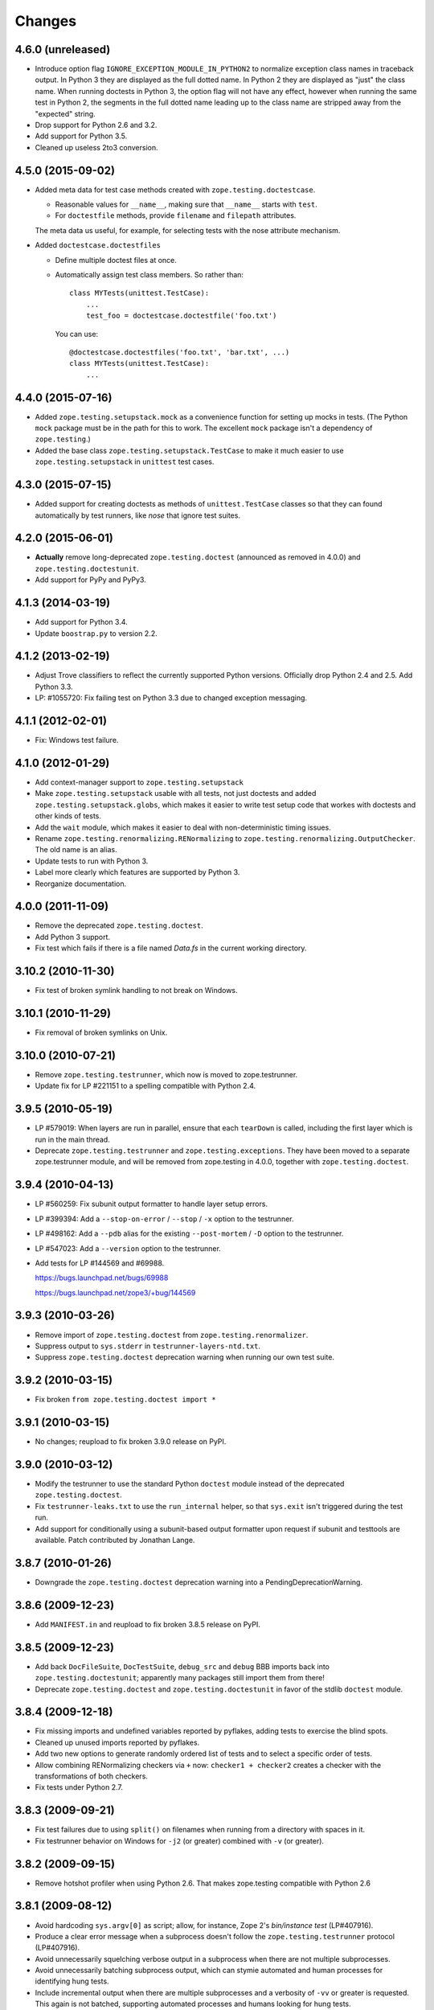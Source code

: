 Changes
=======

4.6.0 (unreleased)
------------------

- Introduce option flag ``IGNORE_EXCEPTION_MODULE_IN_PYTHON2`` to normalize
  exception class names in traceback output. In Python 3 they are displayed as
  the full dotted name. In Python 2 they are displayed as "just" the class
  name.  When running doctests in Python 3, the option flag will not have any
  effect, however when running the same test in Python 2, the segments in the
  full dotted name leading up to the class name are stripped away from the
  "expected" string.

- Drop support for Python 2.6 and 3.2.

- Add support for Python 3.5.

- Cleaned up useless 2to3 conversion.

4.5.0 (2015-09-02)
------------------

- Added meta data for test case methods created with
  ``zope.testing.doctestcase``.

  - Reasonable values for ``__name__``, making sure that ``__name__``
    starts with ``test``.

  - For ``doctestfile`` methods, provide ``filename`` and ``filepath``
    attributes.

  The meta data us useful, for example, for selecting tests with the
  nose attribute mechanism.

- Added ``doctestcase.doctestfiles``

  - Define multiple doctest files at once.

  - Automatically assign test class members.  So rather than::

      class MYTests(unittest.TestCase):
          ...
          test_foo = doctestcase.doctestfile('foo.txt')

    You can use::

      @doctestcase.doctestfiles('foo.txt', 'bar.txt', ...)
      class MYTests(unittest.TestCase):
          ...

4.4.0 (2015-07-16)
------------------

- Added ``zope.testing.setupstack.mock`` as a convenience function for
  setting up mocks in tests.  (The Python ``mock`` package must be in
  the path for this to work. The excellent ``mock`` package isn't a
  dependency of ``zope.testing``.)

- Added the base class ``zope.testing.setupstack.TestCase`` to make it
  much easier to use ``zope.testing.setupstack`` in ``unittest`` test
  cases.


4.3.0 (2015-07-15)
------------------

- Added support for creating doctests as methods of
  ``unittest.TestCase`` classes so that they can found automatically
  by test runners, like *nose* that ignore test suites.

4.2.0 (2015-06-01)
------------------

- **Actually** remove long-deprecated ``zope.testing.doctest`` (announced as
  removed in 4.0.0) and ``zope.testing.doctestunit``.

- Add support for PyPy and PyPy3.

4.1.3 (2014-03-19)
------------------

- Add support for Python 3.4.

- Update ``boostrap.py`` to version 2.2.

4.1.2 (2013-02-19)
------------------

- Adjust Trove classifiers to reflect the currently supported Python
  versions. Officially drop Python 2.4 and 2.5. Add Python 3.3.

- LP: #1055720: Fix failing test on Python 3.3 due to changed exception
  messaging.

4.1.1 (2012-02-01)
------------------

- Fix: Windows test failure.

4.1.0 (2012-01-29)
------------------

- Add context-manager support to ``zope.testing.setupstack``

- Make ``zope.testing.setupstack`` usable with all tests, not just
  doctests and added ``zope.testing.setupstack.globs``, which makes it
  easier to write test setup code that workes with doctests and other
  kinds of tests.

- Add the ``wait`` module, which makes it easier to deal with
  non-deterministic timing issues.

- Rename ``zope.testing.renormalizing.RENormalizing`` to
  ``zope.testing.renormalizing.OutputChecker``. The old name is an
  alias.

- Update tests to run with Python 3.

- Label more clearly which features are supported by Python 3.

- Reorganize documentation.

4.0.0 (2011-11-09)
------------------

- Remove the deprecated ``zope.testing.doctest``.

- Add Python 3 support.

- Fix test which fails if there is a file named `Data.fs` in the current
  working directory.


3.10.2 (2010-11-30)
-------------------

- Fix test of broken symlink handling to not break on Windows.


3.10.1 (2010-11-29)
-------------------

- Fix removal of broken symlinks on Unix.


3.10.0 (2010-07-21)
-------------------

- Remove ``zope.testing.testrunner``, which now is moved to zope.testrunner.

- Update fix for LP #221151 to a spelling compatible with Python 2.4.

3.9.5 (2010-05-19)
------------------

- LP #579019: When layers are run in parallel, ensure that each ``tearDown``
  is called, including the first layer which is run in the main
  thread.

- Deprecate ``zope.testing.testrunner`` and ``zope.testing.exceptions``.
  They have been moved to a separate zope.testrunner module, and will be
  removed from zope.testing in 4.0.0, together with ``zope.testing.doctest``.

3.9.4 (2010-04-13)
------------------

- LP #560259: Fix subunit output formatter to handle layer setup
  errors.

- LP #399394:  Add a ``--stop-on-error`` / ``--stop`` / ``-x`` option to
  the testrunner.

- LP #498162:  Add a ``--pdb`` alias for the existing ``--post-mortem``
  / ``-D`` option to the testrunner.

- LP #547023:  Add a ``--version`` option to the testrunner.

- Add tests for LP #144569 and #69988.

  https://bugs.launchpad.net/bugs/69988

  https://bugs.launchpad.net/zope3/+bug/144569


3.9.3 (2010-03-26)
------------------

- Remove import of ``zope.testing.doctest`` from ``zope.testing.renormalizer``.

- Suppress output to ``sys.stderr`` in ``testrunner-layers-ntd.txt``.

- Suppress ``zope.testing.doctest`` deprecation warning when running
  our own test suite.


3.9.2 (2010-03-15)
------------------

- Fix broken ``from zope.testing.doctest import *``

3.9.1 (2010-03-15)
------------------

- No changes; reupload to fix broken 3.9.0 release on PyPI.

3.9.0 (2010-03-12)
------------------

- Modify the testrunner to use the standard Python ``doctest`` module instead
  of the deprecated ``zope.testing.doctest``.

- Fix ``testrunner-leaks.txt`` to use the ``run_internal`` helper, so that
  ``sys.exit`` isn't triggered during the test run.

- Add support for conditionally using a subunit-based output
  formatter upon request if subunit and testtools are available. Patch
  contributed by Jonathan Lange.

3.8.7 (2010-01-26)
------------------

- Downgrade the ``zope.testing.doctest`` deprecation warning into a
  PendingDeprecationWarning.

3.8.6 (2009-12-23)
------------------

- Add ``MANIFEST.in`` and reupload to fix broken 3.8.5 release on PyPI.


3.8.5 (2009-12-23)
------------------

- Add back ``DocFileSuite``, ``DocTestSuite``, ``debug_src`` and ``debug``
  BBB imports back into ``zope.testing.doctestunit``; apparently many packages
  still import them from there!

- Deprecate ``zope.testing.doctest`` and ``zope.testing.doctestunit``
  in favor of the stdlib ``doctest`` module.


3.8.4 (2009-12-18)
------------------

- Fix missing imports and undefined variables reported by pyflakes,
  adding tests to exercise the blind spots.

- Cleaned up unused imports reported by pyflakes.

- Add two new options to generate randomly ordered list of tests and to
  select a specific order of tests.

- Allow combining RENormalizing checkers via ``+`` now:
  ``checker1 + checker2`` creates a checker with the transformations of both
  checkers.

- Fix tests under Python 2.7.

3.8.3 (2009-09-21)
------------------

- Fix test failures due to using ``split()`` on filenames when running from a
  directory with spaces in it.

- Fix testrunner behavior on Windows for ``-j2`` (or greater) combined with
  ``-v`` (or greater).

3.8.2 (2009-09-15)
------------------

- Remove hotshot profiler when using Python 2.6. That makes zope.testing
  compatible with Python 2.6


3.8.1 (2009-08-12)
------------------

- Avoid hardcoding ``sys.argv[0]`` as script;
  allow, for instance, Zope 2's `bin/instance test` (LP#407916).

- Produce a clear error message when a subprocess doesn't follow the
  ``zope.testing.testrunner`` protocol (LP#407916).

- Avoid unnecessarily squelching verbose output in a subprocess when there are
  not multiple subprocesses.

- Avoid unnecessarily batching subprocess output, which can stymie automated
  and human processes for identifying hung tests.

- Include incremental output when there are multiple subprocesses and a
  verbosity of ``-vv`` or greater is requested.  This again is not batched,
  supporting automated processes and humans looking for hung tests.


3.8.0 (2009-07-24)
------------------

- Allow testrunner to include descendants of ``unittest.TestCase`` in test
  modules, which no longer need to provide ``test_suite()``.


3.7.7 (2009-07-15)
------------------

- Clean up support for displaying tracebacks with supplements by turning it
  into an always-enabled feature and making the dependency on
  ``zope.exceptions`` explicit.

- Fix #251759: prevent the testrunner descending into directories that
  aren't Python packages.

- Code cleanups.


3.7.6 (2009-07-02)
------------------

- Add zope-testrunner ``console_scripts`` entry point. This exposes a
  ``zope-testrunner`` script with default installs allowing the testrunner
  to be run from the command line.

3.7.5 (2009-06-08)
------------------

- Fix bug when running subprocesses on Windows.

- The option ``REPORT_ONLY_FIRST_FAILURE`` (command line option "-1") is now
  respected even when a doctest declares its own ``REPORTING_FLAGS``, such as
  ``REPORT_NDIFF``.

- Fix bug that broke readline with pdb when using doctest
  (see http://bugs.python.org/issue5727).

- Make tests pass on Windows and Linux at the same time.


3.7.4 (2009-05-01)
------------------

- Filenames of doctest examples now contain the line number and not
  only the example number. So a stack trace in pdb tells the exact
  line number of the current example. This fixes
  https://bugs.launchpad.net/bugs/339813

- Colorization of doctest output correctly handles blank lines.


3.7.3 (2009-04-22)
------------------

- Improve handling of rogue threads:  always exit with status so even
  spinning daemon threads won't block the runner from exiting. This deprecated
  the ``--with-exit-status`` option.


3.7.2 (2009-04-13)
------------------

- Fix test failure on Python 2.4 due to slight difference in the way
  coverage is reported (__init__ files with only a single comment line are now
  not reported)

- Fix bug that caused the test runner to hang when running subprocesses (as a
  result Python 2.3 is no longer supported).

- Work around a bug in Python 2.6 (related to
  http://bugs.python.org/issue1303673) that causes the profile tests to fail.

- Add explanitory notes to ``buildout.cfg`` about how to run the tests with
  multiple versions of Python


3.7.1 (2008-10-17)
------------------

- The ``setupstack`` temporary directory support now properly handles
  read-only files by making them writable before removing them.


3.7.0 (2008-09-22)
------------------

- Add alterate setuptools / distutils commands for running all tests
  using our testrunner.  See 'zope.testing.testrunner.eggsupport:ftest'.

- Add a setuptools-compatible test loader which skips tests with layers:
  the testrunner used by ``setup.py test`` doesn't know about them, and those
  tests then fail.  See ``zope.testing.testrunner.eggsupport:SkipLayers``.

- Add support for Jython, when a garbage collector call is sent.

- Add support to bootstrap on Jython.

- Fix NameError in StartUpFailure.

- Open doctest files in universal mode, so that packages released on Windows
  can be tested on Linux, for example.


3.6.0 (2008-07-10)
------------------

- Add ``-j`` option to parallel tests run in subprocesses.

- RENormalizer accepts plain Python callables.

- Add ``--slow-test`` option.

- Add ``--no-progress`` and ``--auto-progress`` options.

- Complete refactoring of the test runner into multiple code files and a more
  modular (pipeline-like) architecture.

- Unify unit tests with the layer support by introducing a real unit test
  layer.

- Add a doctest for ``zope.testing.module``. There were several bugs
  that were fixed:

  * ``README.txt`` was a really bad default argument for the module
    name, as it is not a proper dotted name. The code would
    immediately fail as it would look for the ``txt`` module in the
    ``README`` package. The default is now ``__main__``.

  * The ``tearDown`` function did not clean up the ``__name__`` entry in the
    global dictionary.

- Fix a bug that caused a SubprocessError to be generated if a subprocess
  sent any output to stderr.

- Fix a bug that caused the unit tests to be skipped if run in a subprocess.


3.5.1 (2007-08-14)
------------------

- Invoke post-mortem debugging for layer-setup failures.

3.5.0 (2007-07-19)
------------------

- Ensure that the test runner works on Python 2.5.

- Add support for ``cProfile``.

- Add output colorizing (``-c`` option).

- Add ``--hide-secondary-failures`` and ``--show-secondary-failures`` options
  (https://bugs.launchpad.net/zope3/+bug/115454).

- Fix some problems with Unicode in doctests.

- Fix "Error reading from subprocess" errors on Unix-like systems.

3.4 (2007-03-29)
----------------

- Add ``exit-with-status`` support (supports use with buildbot and
  ``zc.recipe.testing``)

- Add a small framework for automating set up and tear down of
  doctest tests. See ``setupstack.txt``.

- Allow ``testrunner-wo-source.txt`` and ``testrunner-errors.txt`` to run
  within a read-only source tree.

3.0 (2006-09-20)
----------------

- Update the doctest copy with text-file encoding support.

- Add logging-level support to the ``loggingsuppport`` module.

- At verbosity-level 1, dots are not output continuously, without any
  line breaks.

- Improve output when the inability to tear down a layer causes tests
  to be run in a subprocess.

- Make ``zope.exception`` required only if the ``zope_tracebacks`` extra is
  requested.

- Fix the test coverage. If a module, for example `interfaces`, was in an
  ignored directory/package, then if a module of the same name existed in a
  covered directory/package, then it was also ignored there, because the
  ignore cache stored the result by module name and not the filename of the
  module.

2.0 (2006-01-05)
----------------

- Release a separate project corresponding to the version of ``zope.testing``
  shipped as part of the Zope 3.2.0 release.
